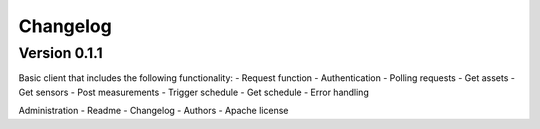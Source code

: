 =========
Changelog
=========

Version 0.1.1
=============

Basic client that includes the following functionality:
- Request function
- Authentication
- Polling requests
- Get assets
- Get sensors
- Post measurements
- Trigger schedule
- Get schedule
- Error handling

Administration
- Readme
- Changelog
- Authors
- Apache license
